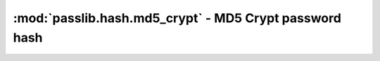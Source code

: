 ==================================================================
:mod:`passlib.hash.md5_crypt` - MD5 Crypt password hash
==================================================================

.. module:: passlib.hash.md5_crypt
    :synopsis: MD5-Crypt

.. todo::

    write documentation
